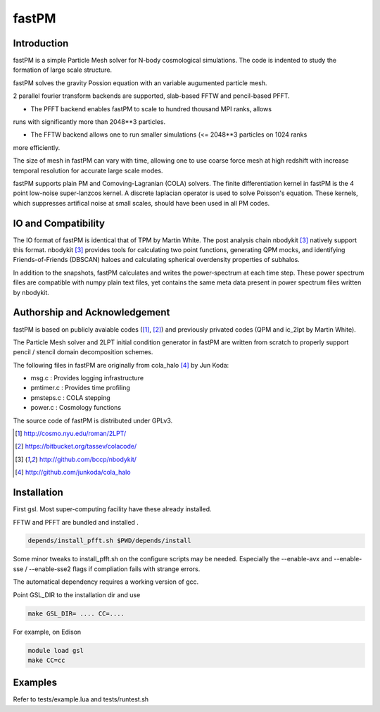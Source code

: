 fastPM
======

.. image:: https://api.travis-ci.org/rainwoodman/fastPM.svg
    :alt: Build Status
    :target: https://travis-ci.org/rainwoodman/fastPM/

Introduction
------------

fastPM is a simple Particle Mesh solver for N-body cosmological simulations.
The code is indented to study the formation of large scale structure.

fastPM solves the gravity Possion equation with an variable augumented particle mesh.

2 parallel fourier transform backends are supported, slab-based FFTW and pencil-based PFFT. 

- The PFFT backend enables fastPM to scale to hundred thousand MPI ranks, allows
runs with significantly more than 2048**3 particles. 

- The FFTW backend allows one to run smaller simulations (<= 2048**3 particles on 1024 ranks
more efficiently.

The size of mesh in fastPM can vary with time, allowing one to use coarse force mesh at high redshift
with increase temporal resolution for accurate large scale modes.

fastPM supports plain PM and Comoving-Lagranian (COLA) solvers. The finite differentiation kernel
in fastPM is the 4 point low-noise super-lanzcos kernel. A discrete laplacian operator is used to solve
Poisson's equation. These kernels, which suppresses artifical noise at small scales, should have been 
used in all PM codes.

IO and Compatibility
--------------------

The IO format of fastPM is identical that of TPM by Martin White.
The post analysis chain nbodykit [3]_ natively support this format. 
nbodykit [3]_ provides tools for calculating two point functions, generating QPM mocks, 
and identifying Friends-of-Friends (DBSCAN)
haloes and calculating spherical overdensity properties of subhalos.

In addition to the snapshots, fastPM calculates and writes the power-spectrum at each time step. These
power spectrum files are compatible with numpy plain text files, yet contains the same meta data present
in power spectrum files written by nbodykit.

Authorship and Acknowledgement
------------------------------

fastPM is based on publicly avaiable codes ([1]_, [2]_)
and previously privated codes (QPM and ic_2lpt by Martin White). 

The Particle Mesh solver and 2LPT initial condition generator in fastPM are written from scratch
to properly support pencil / stencil domain decomposition schemes.

The following files in fastPM are originally from cola_halo [4]_ by Jun Koda:

- msg.c :  Provides logging infrastructure

- pmtimer.c : Provides time profiling

- pmsteps.c : COLA stepping

- power.c : Cosmology functions

The source code of fastPM is distributed under GPLv3.


.. [1] http://cosmo.nyu.edu/roman/2LPT/
.. [2] https://bitbucket.org/tassev/colacode/
.. [3] http://github.com/bccp/nbodykit/
.. [4] http://github.com/junkoda/cola_halo

Installation
------------

First gsl. Most super-computing facility have these already installed.

FFTW and PFFT are bundled and installed .

.. code::

    depends/install_pfft.sh $PWD/depends/install

Some minor tweaks to install_pfft.sh on the configure scripts may be needed.
Especially the --enable-avx and --enable-sse / --enable-sse2 flags if compliation
fails with strange errors.

The automatical dependency requires a working version of gcc.

Point GSL_DIR to the installation dir and use

.. code::

    make GSL_DIR= .... CC=....


For example, on Edison

.. code::

    module load gsl
    make CC=cc

Examples
--------

Refer to tests/example.lua and tests/runtest.sh

